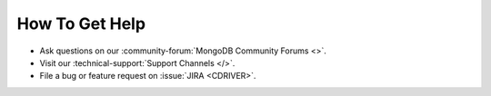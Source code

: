 How To Get Help
---------------

- Ask questions on our :community-forum:`MongoDB Community Forums <>`.
- Visit our :technical-support:`Support Channels </>`.
- File a bug or feature request on :issue:`JIRA <CDRIVER>`.
